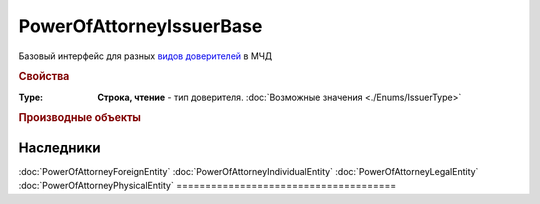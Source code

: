 PowerOfAttorneyIssuerBase
=========================

Базовый интерфейс для разных |PowerOfAttorneyIssuerBase-Inheritable|_ в МЧД


.. rubric:: Свойства

:Type:
  **Строка, чтение** - тип доверителя. :doc:`Возможные значения <./Enums/IssuerType>`


.. rubric:: Производные объекты

.. |PowerOfAttorneyIssuerBase-Inheritable| replace:: видов доверителей
.. _PowerOfAttorneyIssuerBase-Inheritable:

======================================
Наследники
======================================
:doc:`PowerOfAttorneyForeignEntity`
:doc:`PowerOfAttorneyIndividualEntity`
:doc:`PowerOfAttorneyLegalEntity`
:doc:`PowerOfAttorneyPhysicalEntity`
======================================
